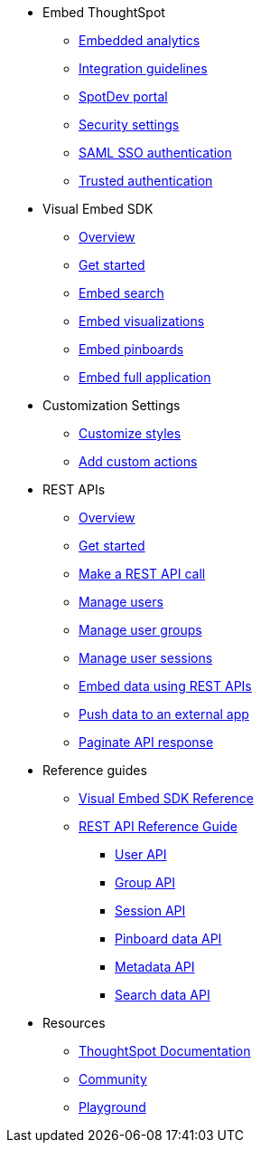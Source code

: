 
:page-title: Developer Guides
:page-pageid: nav
:page-description: Main navigation


* Embed ThoughtSpot
** link:{{navprefix}}=introduction[Embedded analytics]
** link:{{navprefix}}=integration-guidelines[Integration guidelines]
** link:{{navprefix}}=spotdev-portal[SpotDev portal]
** link:{{navprefix}}=security-settings[Security settings]
** link:{{navprefix}}=saml-sso[SAML SSO authentication]
** link:{{navprefix}}=trusted-auth[Trusted authentication]

* Visual Embed SDK
** link:{{navprefix}}=visual-embed-sdk[Overview]
** link:{{navprefix}}=getting-started[Get started]
** link:{{navprefix}}=search-embed[Embed search]
** link:{{navprefix}}=embed-a-viz[Embed visualizations]
** link:{{navprefix}}=embed-pinboard[Embed pinboards]
** link:{{navprefix}}=full-embed[Embed full application]
* Customization Settings
** link:{{navprefix}}=customize-style[Customize styles]
** link:{{navprefix}}=customize-actions[Add custom actions]
////
** Error Handling
////


* REST APIs
** link:{{navprefix}}=rest-apis[Overview]
** link:{{navprefix}}=rest-api-getstarted[Get started]
** link:{{navprefix}}=calling-rest-api[Make a REST API call]
** link:{{navprefix}}=api-user-management[Manage users]
** link:{{navprefix}}=api-user-group-management[Manage user groups]
** link:{{navprefix}}=api-auth-session[Manage user sessions]
** link:{{navprefix}}=embed-data-restapi[Embed data using REST APIs]
** link:{{navprefix}}=push-data[Push data to an external app]
** link:{{navprefix}}=rest-api-pagination[Paginate API response] 

* Reference guides

** link:{{navprefix}}=js-reference[Visual Embed SDK Reference]
** link:{{navprefix}}=rest-api-reference[REST API Reference Guide]
*** link:{{navprefix}}=user-api[User API]
*** link:{{navprefix}}=group-api[Group API]
*** link:{{navprefix}}=session-api[Session API]
*** link:{{navprefix}}=pinboard-api[Pinboard data API]
*** link:{{navprefix}}=metadata-api[Metadata API]
*** link:{{navprefix}}=search-data-api[Search data API]
////
* xref:docs:glossary.adoc[Glossary]
* Frequently asked questions
////
* Resources
** link:https://cloud-docs.thoughtspot.com[ThoughtSpot Documentation, window=_blank]
** link:https://community.thoughtspot.com/customers/s/[Community, window=_blank] 
** link:{{tshost}}/#/everywhere/playground/search[Playground, window=_parent]


